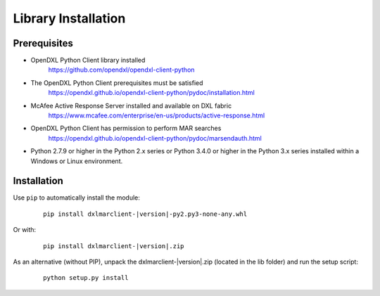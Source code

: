 Library Installation
====================

Prerequisites
*************

* OpenDXL Python Client library installed
    `<https://github.com/opendxl/opendxl-client-python>`_

* The OpenDXL Python Client prerequisites must be satisfied
    `<https://opendxl.github.io/opendxl-client-python/pydoc/installation.html>`_

* McAfee Active Response Server installed and available on DXL fabric
    `<https://www.mcafee.com/enterprise/en-us/products/active-response.html>`_

* OpenDXL Python Client has permission to perform MAR searches
    `<https://opendxl.github.io/opendxl-client-python/pydoc/marsendauth.html>`_

* Python 2.7.9 or higher in the Python 2.x series or Python 3.4.0 or higher
  in the Python 3.x series installed within a Windows or Linux environment.

Installation
************

Use ``pip`` to automatically install the module:

    .. parsed-literal::

        pip install dxlmarclient-\ |version|\-py2.py3-none-any.whl

Or with:

    .. parsed-literal::

        pip install dxlmarclient-\ |version|\.zip

As an alternative (without PIP), unpack the dxlmarclient-\ |version|\.zip (located in the lib folder) and run the setup
script:

    .. parsed-literal::

        python setup.py install


